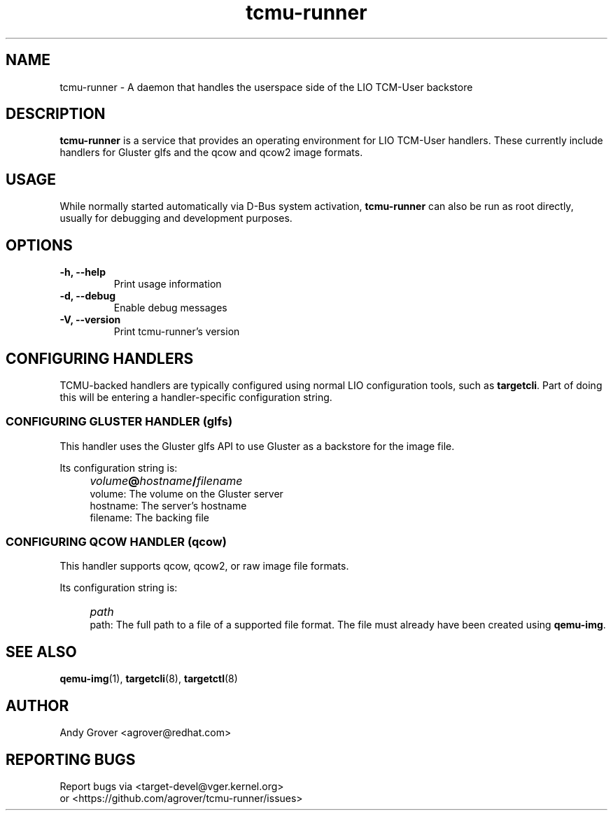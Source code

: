 .TH tcmu-runner 8
.SH NAME
tcmu-runner \- A daemon that handles the userspace side of the LIO TCM-User backstore
.SH DESCRIPTION
.B tcmu-runner
is a service that provides an operating environment for LIO TCM-User
handlers. These currently include handlers for Gluster glfs and the
qcow and qcow2 image formats.

.SH USAGE
While normally started automatically via D-Bus system activation,
.B tcmu-runner
can also be run as root directly, usually for debugging and
development purposes.

.SH OPTIONS
.TP
.B \-h, \-\-help
Print usage information
.TP
.B \-d, \-\-debug
Enable debug messages
.TP
.B \-V, \-\-version
Print tcmu-runner's version
.P
.SH CONFIGURING HANDLERS
TCMU-backed handlers are typically configured using normal LIO
configuration tools, such as
.BR targetcli .
Part of doing this will be entering a handler-specific configuration
string.
.SS CONFIGURING GLUSTER HANDLER (glfs)
This handler uses the Gluster glfs API to use Gluster as a backstore
for the image file.
.P
Its configuration string is:
.IP "" 4
\fIvolume\fB@\fIhostname\fB/\fIfilename\fR
.br
volume: The volume on the Gluster server
.br
hostname: The server's hostname
.br
filename: The backing file
.SS CONFIGURING QCOW HANDLER (qcow)
This handler supports qcow, qcow2, or raw image file
formats.
.P
Its configuration string is:
.IP "" 4
\fIpath\fR
.br
path: The full path to a file of a supported file format. The file
must already have been created using
.BR qemu-img .

.SH SEE ALSO
.BR qemu-img  (1),
.BR targetcli (8),
.BR targetctl (8)

.SH AUTHOR
Andy Grover <agrover@redhat.com>
.SH REPORTING BUGS
Report bugs via <target-devel@vger.kernel.org>
.br
or <https://github.com/agrover/tcmu-runner/issues>
